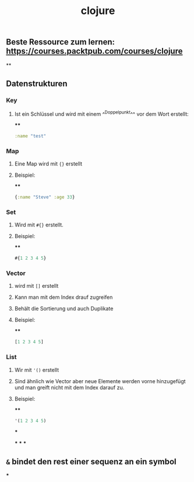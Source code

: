 #+TITLE: clojure

** Beste Ressource zum lernen: https://courses.packtpub.com/courses/clojure
**
** Datenstrukturen
*** *Key*
**** Ist ein Schlüssel und wird mit einem ^^Doppelpunkt^^ vor dem Wort erstellt:
****
#+BEGIN_SRC clojure
:name "test"
#+END_SRC
*** *Map*
**** Eine Map wird mit ~{}~ erstellt
**** Beispiel:
****
#+BEGIN_SRC clojure
{:name "Steve" :age 33}
#+END_SRC
*** *Set*
**** Wird mit ~#{}~ erstellt.
**** Beispiel:
****
#+BEGIN_SRC clojure
#{1 2 3 4 5}
#+END_SRC
*** *Vector*
**** wird mit ~[]~ erstellt
**** Kann man mit dem Index drauf zugreifen
**** Behält die Sortierung und auch Duplikate
**** Beispiel:
****
#+BEGIN_SRC clojure
[1 2 3 4 5]
#+END_SRC
*** *List*
**** Wir mit ~'()~ erstellt
**** Sind ähnlich wie Vector aber neue Elemente werden vorne hinzugefügt und man greift nicht mit dem Index darauf zu.
**** Beispiel:
****
#+BEGIN_SRC clojure
'(1 2 3 4 5)
#+END_SRC
***
:PROPERTIES:
:later: 1612454896963
:END:
***
***
***
** ~&~ bindet den rest einer sequenz an ein symbol
***
